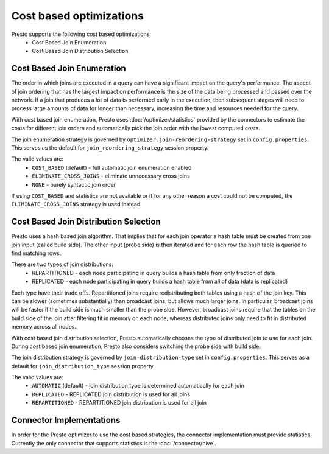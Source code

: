 ========================
Cost based optimizations
========================

Presto supports the following cost based optimizations:
 * Cost Based Join Enumeration
 * Cost Based Join Distribution Selection

---------------------------
Cost Based Join Enumeration
---------------------------

The order in which joins are executed in a
query can have a significant impact on the query's performance. The
aspect of join ordering that has the largest impact on performance is
the size of the data being processed and passed over the network. If a
join that produces a lot of data is performed early in the execution,
then subsequent stages will need to process large amounts of data for
longer than necessary, increasing the time and resources needed for
the query.

With cost based join enumeration, Presto uses
:doc:`/optimizer/statistics` provided by the connectors to estimate
the costs for different join orders and automatically pick the
join order with the lowest computed costs.

The join enumeration strategy is governed by
``optimizer.join-reordering-strategy`` set in ``config.properties``.  This serves as
the default for ``join_reordering_strategy`` session property.

The valid values are:
 * ``COST_BASED`` (default) - full automatic join enumeration enabled
 * ``ELIMINATE_CROSS_JOINS`` - eliminate unnecessary cross joins
 * ``NONE`` - purely syntactic join order

If using ``COST_BASED`` and statistics are not available or if for any other reason a cost
could not be computed, the ``ELIMINATE_CROSS_JOINS`` strategy is used
instead.

--------------------------------------
Cost Based Join Distribution Selection
--------------------------------------

Presto uses a hash based join algorithm. That implies that for each join
operator a hash table must be created from one join input (called build
side). The other input (probe side) is then iterated and for each row the hash table is queried to find matching rows.

There are two types of join distributions:
 * REPARTITIONED - each node participating in query builds a hash table from only fraction of data
 * REPLICATED - each node participating in query builds a hash table from all of data (data is replicated)

Each type have their trade offs. Repartitioned joins require
redistributing both tables using a hash of the join key. This can be
slower (sometimes substantially) than broadcast joins, but allows much
larger joins. In particular, broadcast joins will be faster if the
build side is much smaller than the probe side. However, broadcast joins
require that the tables on the build side of the join after filtering
fit in memory on each node, whereas distributed joins only need to fit
in distributed memory across all nodes.

With cost based join distribution selection, Presto automatically
chooses the type of distributed join to use for each join. During cost based join enumeration, Presto also considers
switching the probe side with build side.

The join distribution strategy is governed by
``join-distribution-type`` set in ``config.properties``. This serves as a default
for ``join_distribution_type`` session property.

The valid values are:
 * ``AUTOMATIC`` (default) - join distribution type is determined automatically for each join
 * ``REPLICATED`` - REPLICATED join distribution is used for all joins
 * ``REPARTITIONED`` - REPARTITIONED join distribution is used for all join

-------------------------
Connector Implementations
-------------------------

In order for the Presto optimizer to use the cost based strategies,
the connector implementation must provide statistics.  Currently the
only connector that supports statistics is the :doc:`/connector/hive`.
